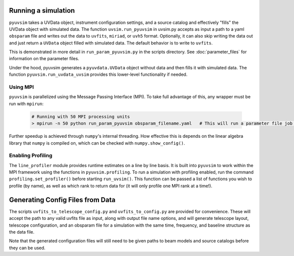 .. _usage:

Running a simulation
====================

``pyuvsim`` takes a UVData object, instrument configuration settings, and a source catalog and effectively "fills" the UVData object with simulated data. The function ``uvsim.run_pyuvsim`` in uvsim.py accepts as input a path to a yaml ``obsparam`` file and writes out the data to ``uvfits``, ``miriad``, or ``uvh5`` format. Optionally, it can also skip writing the data out and just return a ``UVData`` object filled with simulated data. The default behavior is to write to ``uvfits``.

This is demonstrated in more detail in ``run_param_pyuvsim.py`` in the scripts directory. See :doc:`parameter_files` for information on the parameter files.

Under the hood, pyuvsim generates a ``pyuvdata.UVData`` object without data and then fills it with simulated data. The function ``pyuvsim.run_uvdata_uvsim`` provides this lower-level functionality if needed.

Using MPI
^^^^^^^^^

``pyuvsim`` is parallelized using the Message Passing Interface (MPI). To take full advantage of this, any wrapper must be run with ``mpirun``:

    .. code-block:: python

        # Running with 50 MPI processing units
        > mpirun -n 50 python run_param_pyuvsim obsparam_filename.yaml   # This will run a parameter file job with 10 processing units.


Further speedup is achieved through ``numpy``'s internal threading. How effective this is depends on the linear algebra library that ``numpy`` is compiled on, which can be checked with ``numpy.show_config()``.

Enabling Profiling
^^^^^^^^^^^^^^^^^^

The ``line_profiler`` module provides runtime estimates on a line by line basis. It is built into ``pyuvsim`` to work within the MPI framework using the functions in ``pyuvsim.profiling``. To run a simulation with profiling enabled, run the command ``profiling.set_profiler()`` before starting ``run_uvsim()``. This function can be passed a list of functions you wish to profile (by name), as well as which rank to return data for (it will only profile one MPI rank at a time!).

Generating Config Files from Data
=================================

The scripts ``uvfits_to_telescope_config.py`` and ``uvfits_to_config.py`` are provided for convenience. These will accept the path to any valid uvfits file as input, along with output file name options, and will generate telescope layout, telescope configuration, and an obsparam file for a simulation with the same time, frequency, and baseline structure as the data file.

Note that the generated configuration files will still need to be given paths to beam models and source catalogs before they can be used.
